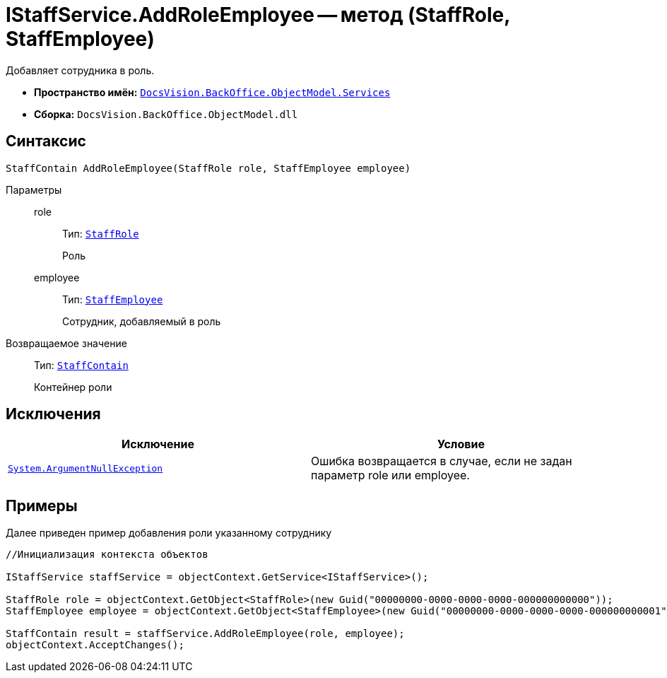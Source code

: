 = IStaffService.AddRoleEmployee -- метод (StaffRole, StaffEmployee)

Добавляет сотрудника в роль.

* *Пространство имён:* `xref:api/DocsVision/BackOffice/ObjectModel/Services/Services_NS.adoc[DocsVision.BackOffice.ObjectModel.Services]`
* *Сборка:* `DocsVision.BackOffice.ObjectModel.dll`

== Синтаксис

[source,csharp]
----
StaffContain AddRoleEmployee(StaffRole role, StaffEmployee employee)
----

Параметры::
role:::
Тип: `xref:api/DocsVision/BackOffice/ObjectModel/StaffRole_CL.adoc[StaffRole]`
+
Роль
employee:::
Тип: `xref:api/DocsVision/BackOffice/ObjectModel/StaffEmployee_CL.adoc[StaffEmployee]`
+
Сотрудник, добавляемый в роль

Возвращаемое значение::
Тип: `xref:api/DocsVision/BackOffice/ObjectModel/StaffContain_CL.adoc[StaffContain]`
+
Контейнер роли

== Исключения

[cols=",",options="header"]
|===
|Исключение |Условие
|`http://msdn.microsoft.com/ru-ru/library/system.argumentnullexception.aspx[System.ArgumentNullException]` |Ошибка возвращается в случае, если не задан параметр role или employee.
|===

== Примеры

Далее приведен пример добавления роли указанному сотруднику

[source,csharp]
----
//Инициализация контекста объектов

IStaffService staffService = objectContext.GetService<IStaffService>();   

StaffRole role = objectContext.GetObject<StaffRole>(new Guid("00000000-0000-0000-0000-000000000000"));
StaffEmployee employee = objectContext.GetObject<StaffEmployee>(new Guid("00000000-0000-0000-0000-000000000001"));

StaffContain result = staffService.AddRoleEmployee(role, employee);
objectContext.AcceptChanges();
----
